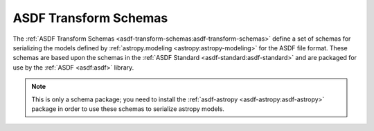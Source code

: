 .. _asdf-transform-schemas:

ASDF Transform Schemas
======================

The :ref:`ASDF Transform Schemas <asdf-transform-schemas:asdf-transform-schemas>` define a set of schemas for serializing the models defined by :ref:`astropy.modeling <astropy:astropy-modeling>` for the ASDF file format. These schemas are based upon the schemas in the :ref:`ASDF Standard <asdf-standard:asdf-standard>` and are packaged for use by the :ref:`ASDF <asdf:asdf>` library.

.. admonition:: Note
    :class: note
    
    This is only a schema package; you need to install the :ref:`asdf-astropy <asdf-astropy:asdf-astropy>` package in order to use these schemas to serialize astropy models.